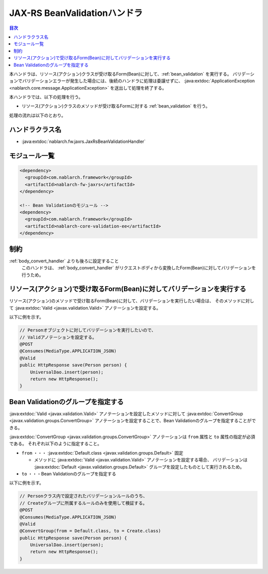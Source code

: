 .. _jaxrs_bean_validation_handler:

JAX-RS BeanValidationハンドラ
==================================================
.. contents:: 目次
  :depth: 3
  :local:

本ハンドラは、リソース(アクション)クラスが受け取るForm(Bean)に対して、:ref:`bean_validation` を実行する。
バリデーションでバリデーションエラーが発生した場合には、後続のハンドラに処理は委譲せずに、
:java:extdoc:`ApplicationException <nablarch.core.message.ApplicationException>` を送出して処理を終了する。

本ハンドラでは、以下の処理を行う。

* リソース(アクション)クラスのメソッドが受け取るFormに対する :ref:`bean_validation` を行う。

処理の流れは以下のとおり。

.. image:: ../images/JaxRsBeanValidationHandler/flow.png
  :scale: 75
  
ハンドラクラス名
--------------------------------------------------
* :java:extdoc:`nablarch.fw.jaxrs.JaxRsBeanValidationHandler`

モジュール一覧
--------------------------------------------------
.. code-block:: xml

  <dependency>
    <groupId>com.nablarch.framework</groupId>
    <artifactId>nablarch-fw-jaxrs</artifactId>
  </dependency>

  <!-- Bean Validationのモジュール -->
  <dependency>
    <groupId>com.nablarch.framework</groupId>
    <artifactId>nablarch-core-validation-ee</artifactId>
  </dependency>

制約
------------------------------
:ref:`body_convert_handler` よりも後ろに設定すること
  このハンドラは、 :ref:`body_convert_handler` がリクエストボディから変換したForm(Bean)に対してバリデーションを行うため。


.. _jaxrs_bean_validation_handler_perform_validation:

リソース(アクション)で受け取るForm(Bean)に対してバリデーションを実行する
----------------------------------------------------------------------------------------------------
リソース(アクション)のメソッドで受け取るForm(Bean)に対して、バリデーションを実行したい場合は、
そのメソッドに対して :java:extdoc:`Valid <javax.validation.Valid>` アノテーションを設定する。

以下に例を示す。

.. code-block:: java

  // Personオブジェクトに対してバリデーションを実行したいので、
  // Validアノテーションを設定する。
  @POST
  @Consumes(MediaType.APPLICATION_JSON)
  @Valid
  public HttpResponse save(Person person) {
      UniversalDao.insert(person);
      return new HttpResponse();
  }


Bean Validationのグループを指定する
-------------------------------------------------
:java:extdoc:`Valid <javax.validation.Valid>` アノテーションを設定したメソッドに対して
:java:extdoc:`ConvertGroup <javax.validation.groups.ConvertGroup>` アノテーションを設定することで、Bean Validationのグループを指定することができる。

:java:extdoc:`ConvertGroup <javax.validation.groups.ConvertGroup>` アノテーションは ``from`` 属性と ``to`` 属性の指定が必須である。
それぞれ以下のように指定すること。

* ``from`` ・・・ :java:extdoc:`Default.class <javax.validation.groups.Default>` 固定

  * メソッドに :java:extdoc:`Valid <javax.validation.Valid>` アノテーションを設定する場合、
    バリデーションは :java:extdoc:`Default <javax.validation.groups.Default>` グループを設定したものとして実行されるため。

* ``to`` ・・・Bean Validationのグループを指定する

以下に例を示す。

.. code-block:: java

  // Personクラス内で設定されたバリデーションルールのうち、
  // Createグループに所属するルールのみを使用して検証する。
  @POST
  @Consumes(MediaType.APPLICATION_JSON)
  @Valid
  @ConvertGroup(from = Default.class, to = Create.class)
  public HttpResponse save(Person person) {
      UniversalDao.insert(person);
      return new HttpResponse();
  }
